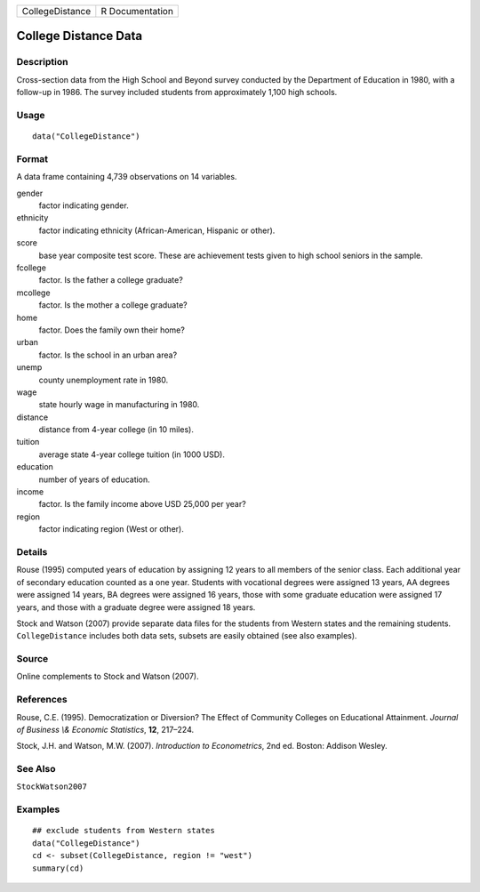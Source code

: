 =============== ===============
CollegeDistance R Documentation
=============== ===============

College Distance Data
---------------------

Description
~~~~~~~~~~~

Cross-section data from the High School and Beyond survey conducted by
the Department of Education in 1980, with a follow-up in 1986. The
survey included students from approximately 1,100 high schools.

Usage
~~~~~

::

   data("CollegeDistance")

Format
~~~~~~

A data frame containing 4,739 observations on 14 variables.

gender
   factor indicating gender.

ethnicity
   factor indicating ethnicity (African-American, Hispanic or other).

score
   base year composite test score. These are achievement tests given to
   high school seniors in the sample.

fcollege
   factor. Is the father a college graduate?

mcollege
   factor. Is the mother a college graduate?

home
   factor. Does the family own their home?

urban
   factor. Is the school in an urban area?

unemp
   county unemployment rate in 1980.

wage
   state hourly wage in manufacturing in 1980.

distance
   distance from 4-year college (in 10 miles).

tuition
   average state 4-year college tuition (in 1000 USD).

education
   number of years of education.

income
   factor. Is the family income above USD 25,000 per year?

region
   factor indicating region (West or other).

Details
~~~~~~~

Rouse (1995) computed years of education by assigning 12 years to all
members of the senior class. Each additional year of secondary education
counted as a one year. Students with vocational degrees were assigned 13
years, AA degrees were assigned 14 years, BA degrees were assigned 16
years, those with some graduate education were assigned 17 years, and
those with a graduate degree were assigned 18 years.

Stock and Watson (2007) provide separate data files for the students
from Western states and the remaining students. ``CollegeDistance``
includes both data sets, subsets are easily obtained (see also
examples).

Source
~~~~~~

Online complements to Stock and Watson (2007).

References
~~~~~~~~~~

Rouse, C.E. (1995). Democratization or Diversion? The Effect of
Community Colleges on Educational Attainment. *Journal of Business \\&
Economic Statistics*, **12**, 217–224.

Stock, J.H. and Watson, M.W. (2007). *Introduction to Econometrics*, 2nd
ed. Boston: Addison Wesley.

See Also
~~~~~~~~

``StockWatson2007``

Examples
~~~~~~~~

::

   ## exclude students from Western states
   data("CollegeDistance")
   cd <- subset(CollegeDistance, region != "west")
   summary(cd)
